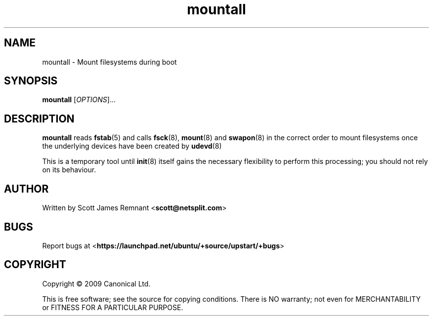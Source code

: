 .TH mountall 8 2009-09-07 upstart
.\"
.SH NAME
mountall \- Mount filesystems during boot
.\"
.SH SYNOPSIS
.B mountall
.RI [ OPTIONS ]...
.\"
.SH DESCRIPTION
.B mountall
reads
.BR fstab (5)
and calls
.BR fsck (8),
.BR mount (8)
and
.BR swapon (8)
in the correct order to mount filesystems once the underlying devices
have been created by
.BR udevd (8)

This is a temporary tool until
.BR init (8)
itself gains the necessary flexibility to perform this processing; you
should not rely on its behaviour.
.\"
.SH AUTHOR
Written by Scott James Remnant
.RB < scott@netsplit.com >
.\"
.SH BUGS
Report bugs at 
.RB < https://launchpad.net/ubuntu/+source/upstart/+bugs >
.\"
.SH COPYRIGHT
Copyright \(co 2009 Canonical Ltd.
.PP
This is free software; see the source for copying conditions.  There is NO
warranty; not even for MERCHANTABILITY or FITNESS FOR A PARTICULAR PURPOSE.
